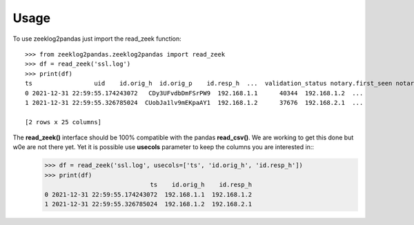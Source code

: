 =====
Usage
=====

To use zeeklog2pandas just import the read_zeek function::

    >>> from zeeklog2pandas.zeeklog2pandas import read_zeek
    >>> df = read_zeek('ssl.log')
    >>> print(df)
    ts                 uid    id.orig_h  id.orig_p    id.resp_h  ...  validation_status notary.first_seen notary.last_seen notary.times_seen notary.valid
    0 2021-12-31 22:59:55.174243072   CDy3UFvdbDmFSrPW9  192.168.1.1      40344  192.168.1.2  ...                  -                 -                -                 -            -
    1 2021-12-31 22:59:55.326785024  CUobJa1lv9mEKpaAY1  192.168.1.2      37676  192.168.2.1  ...                  -                 -                -                 -            -

    [2 rows x 25 columns]

The **read_zeek()** interface should be 100% compatible with the pandas **read_csv()**. We are working to get this done but w0e are not there yet. Yet it is possible use **usecols** parameter to keep the columns you are interested in::
    >>> df = read_zeek('ssl.log', usecols=['ts', 'id.orig_h', 'id.resp_h'])
    >>> print(df)
                                 ts    id.orig_h    id.resp_h
    0 2021-12-31 22:59:55.174243072  192.168.1.1  192.168.1.2
    1 2021-12-31 22:59:55.326785024  192.168.1.2  192.168.2.1


